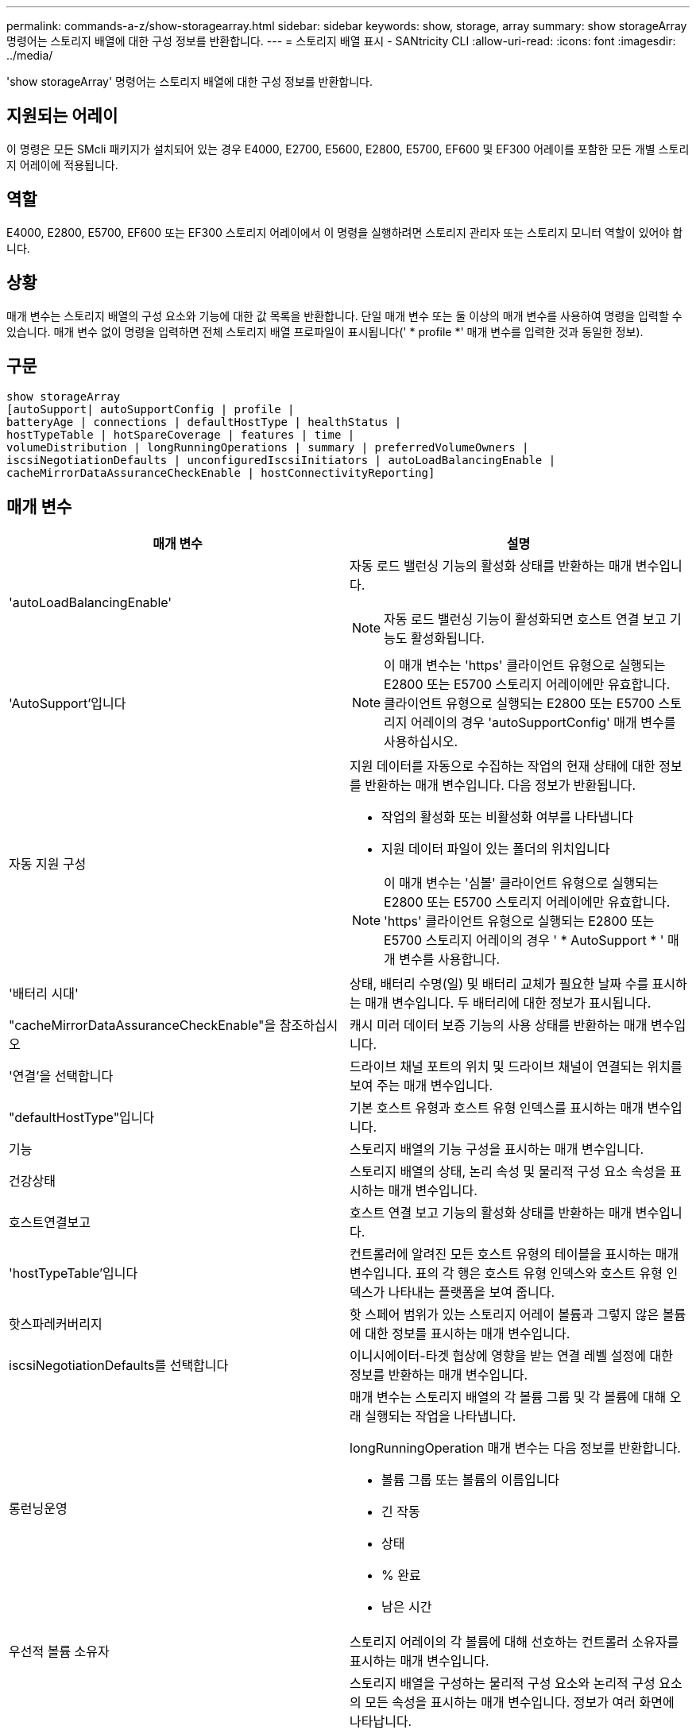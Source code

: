 ---
permalink: commands-a-z/show-storagearray.html 
sidebar: sidebar 
keywords: show, storage, array 
summary: show storageArray 명령어는 스토리지 배열에 대한 구성 정보를 반환합니다. 
---
= 스토리지 배열 표시 - SANtricity CLI
:allow-uri-read: 
:icons: font
:imagesdir: ../media/


[role="lead"]
'show storageArray' 명령어는 스토리지 배열에 대한 구성 정보를 반환합니다.



== 지원되는 어레이

이 명령은 모든 SMcli 패키지가 설치되어 있는 경우 E4000, E2700, E5600, E2800, E5700, EF600 및 EF300 어레이를 포함한 모든 개별 스토리지 어레이에 적용됩니다.



== 역할

E4000, E2800, E5700, EF600 또는 EF300 스토리지 어레이에서 이 명령을 실행하려면 스토리지 관리자 또는 스토리지 모니터 역할이 있어야 합니다.



== 상황

매개 변수는 스토리지 배열의 구성 요소와 기능에 대한 값 목록을 반환합니다. 단일 매개 변수 또는 둘 이상의 매개 변수를 사용하여 명령을 입력할 수 있습니다. 매개 변수 없이 명령을 입력하면 전체 스토리지 배열 프로파일이 표시됩니다(' * profile *' 매개 변수를 입력한 것과 동일한 정보).



== 구문

[source, cli]
----
show storageArray
[autoSupport| autoSupportConfig | profile |
batteryAge | connections | defaultHostType | healthStatus |
hostTypeTable | hotSpareCoverage | features | time |
volumeDistribution | longRunningOperations | summary | preferredVolumeOwners |
iscsiNegotiationDefaults | unconfiguredIscsiInitiators | autoLoadBalancingEnable |
cacheMirrorDataAssuranceCheckEnable | hostConnectivityReporting]
----


== 매개 변수

[cols="2*"]
|===
| 매개 변수 | 설명 


 a| 
'autoLoadBalancingEnable'
 a| 
자동 로드 밸런싱 기능의 활성화 상태를 반환하는 매개 변수입니다.

[NOTE]
====
자동 로드 밸런싱 기능이 활성화되면 호스트 연결 보고 기능도 활성화됩니다.

====


 a| 
'AutoSupport'입니다
 a| 
[NOTE]
====
이 매개 변수는 'https' 클라이언트 유형으로 실행되는 E2800 또는 E5700 스토리지 어레이에만 유효합니다. 클라이언트 유형으로 실행되는 E2800 또는 E5700 스토리지 어레이의 경우 'autoSupportConfig' 매개 변수를 사용하십시오.

====


 a| 
자동 지원 구성
 a| 
지원 데이터를 자동으로 수집하는 작업의 현재 상태에 대한 정보를 반환하는 매개 변수입니다. 다음 정보가 반환됩니다.

* 작업의 활성화 또는 비활성화 여부를 나타냅니다
* 지원 데이터 파일이 있는 폴더의 위치입니다


[NOTE]
====
이 매개 변수는 '심볼' 클라이언트 유형으로 실행되는 E2800 또는 E5700 스토리지 어레이에만 유효합니다. 'https' 클라이언트 유형으로 실행되는 E2800 또는 E5700 스토리지 어레이의 경우 ' * AutoSupport * ' 매개 변수를 사용합니다.

====


 a| 
'배터리 시대'
 a| 
상태, 배터리 수명(일) 및 배터리 교체가 필요한 날짜 수를 표시하는 매개 변수입니다. 두 배터리에 대한 정보가 표시됩니다.



 a| 
"cacheMirrorDataAssuranceCheckEnable"을 참조하십시오
 a| 
캐시 미러 데이터 보증 기능의 사용 상태를 반환하는 매개 변수입니다.



 a| 
'연결'을 선택합니다
 a| 
드라이브 채널 포트의 위치 및 드라이브 채널이 연결되는 위치를 보여 주는 매개 변수입니다.



 a| 
"defaultHostType"입니다
 a| 
기본 호스트 유형과 호스트 유형 인덱스를 표시하는 매개 변수입니다.



 a| 
기능
 a| 
스토리지 배열의 기능 구성을 표시하는 매개 변수입니다.



 a| 
건강상태
 a| 
스토리지 배열의 상태, 논리 속성 및 물리적 구성 요소 속성을 표시하는 매개 변수입니다.



 a| 
호스트연결보고
 a| 
호스트 연결 보고 기능의 활성화 상태를 반환하는 매개 변수입니다.



 a| 
'hostTypeTable'입니다
 a| 
컨트롤러에 알려진 모든 호스트 유형의 테이블을 표시하는 매개 변수입니다. 표의 각 행은 호스트 유형 인덱스와 호스트 유형 인덱스가 나타내는 플랫폼을 보여 줍니다.



 a| 
핫스파레커버리지
 a| 
핫 스페어 범위가 있는 스토리지 어레이 볼륨과 그렇지 않은 볼륨에 대한 정보를 표시하는 매개 변수입니다.



 a| 
iscsiNegotiationDefaults를 선택합니다
 a| 
이니시에이터-타겟 협상에 영향을 받는 연결 레벨 설정에 대한 정보를 반환하는 매개 변수입니다.



 a| 
롱런닝운영
 a| 
매개 변수는 스토리지 배열의 각 볼륨 그룹 및 각 볼륨에 대해 오래 실행되는 작업을 나타냅니다.

longRunningOperation 매개 변수는 다음 정보를 반환합니다.

* 볼륨 그룹 또는 볼륨의 이름입니다
* 긴 작동
* 상태
* % 완료
* 남은 시간




 a| 
우선적 볼륨 소유자
 a| 
스토리지 어레이의 각 볼륨에 대해 선호하는 컨트롤러 소유자를 표시하는 매개 변수입니다.



 a| 
프로필
 a| 
스토리지 배열을 구성하는 물리적 구성 요소와 논리적 구성 요소의 모든 속성을 표시하는 매개 변수입니다. 정보가 여러 화면에 나타납니다.

[NOTE]
====
profile 매개 변수는 스토리지 배열에 대한 자세한 정보를 반환합니다. 이 정보는 디스플레이의 여러 화면에 적용됩니다. 모든 정보를 보려면 디스플레이 버퍼의 크기를 늘려야 할 수 있습니다. 이 정보는 매우 상세하므로 이 매개 변수의 출력을 파일에 저장할 수 있습니다.

====
다음 명령을 사용하여 프로파일 출력을 파일에 저장합니다.

[listing]
----
c:\...\smX\client>smcli 123.45.67.88
123.45.67.89 -c "show storagearray profile;"
-o "c:\folder\storagearray
profile.txt"
----


 a| 
양호실
 a| 
스토리지 배열 구성에 대한 정보를 간략하게 보여 주는 매개 변수입니다.



 a| 
시간
 a| 
매개 변수는 스토리지 배열의 두 컨트롤러가 모두 설정된 현재 시간을 나타냅니다.



 a| 
'unconfiguredIscsiInitiators'
 a| 
스토리지 배열에 의해 감지되었지만 아직 스토리지 배열 토폴로지로 구성되지 않은 이니시에이터 목록을 반환하는 매개 변수입니다.



 a| 
'볼륨 분포'
 a| 
스토리지 배열의 각 볼륨에 대한 현재 컨트롤러 소유자를 표시하는 매개 변수입니다.

|===


== 참고

profile 매개 변수는 스토리지 배열에 대한 자세한 정보를 표시합니다. 이 정보는 디스플레이 모니터의 여러 화면에 나타납니다. 모든 정보를 보려면 디스플레이 버퍼의 크기를 늘려야 할 수 있습니다. 이 정보는 매우 상세하므로 이 매개 변수의 출력을 파일에 저장할 수 있습니다. 출력을 파일로 저장하려면 이 예제와 같은 'show storageArray' 명령을 실행합니다.

[listing]
----
-c "show storageArray profile;" -o "c:\\folder\\storageArrayProfile.txt"
----
이전 명령 구문은 Windows 운영 체제를 실행하는 호스트를 위한 것입니다. 실제 구문은 운영 체제에 따라 다릅니다.

정보를 파일에 저장할 때 해당 정보를 구성 기록으로 사용하고 복구 과정에서 보조 도구로 사용할 수 있습니다.

[NOTE]
====
스토리지 어레이 프로필은 모두 명확하게 레이블이 지정된 많은 양의 데이터를 반환하지만, 8.41 릴리즈의 새로운 기능은 E2800 또는 E5700 스토리지 어레이에서 SSD 드라이브에 대한 추가 마모 수명 보고 정보입니다. 이전의 마모 수명 보고에는 평균 지우기 횟수 및 남은 스페어 블록에 대한 정보가 포함되었지만, 이제 사용된 내구성이 퍼센트로 표시됩니다. 사용된 내구성 비율은 현재까지 SSD 드라이브에 기록된 데이터의 양을 이론적인 총 쓰기 한계로 나눈 값입니다.

====
batteryAge 매개변수는 이 형식으로 정보를 반환합니다.

[listing]
----
Battery status: Optimal
    Age: 1 day(s)
    Days until replacement: 718 day(s)
----
최신 컨트롤러 트레이는 batteryAge 매개변수를 지원하지 않습니다.

defaultHostType 매개 변수는 이 형식으로 정보를 반환합니다.

[listing]
----
Default host type: Linux (Host type index 6)
----
healthStatus 매개 변수는 이 형식으로 정보를 반환합니다.

[listing]
----
Storage array health status = optimal.
----
hostTypeTable 매개 변수는 이 형식으로 정보를 반환합니다.

[listing]
----
NVSRAM HOST TYPE INDEX DEFINITIONS
HOST TYPE                         ALUA/AVT STATUS   ASSOCIATED INDEXS
AIX MPIO                          Disabled          9
AVT_4M                            Enabled           5
Factory Default                   Disabled          0
HP-UX                             Enabled           15
Linux (ATTO)                      Enabled           24
Linux (DM-MP)                     Disabled          6
Linux (Pathmanager)               Enabled           25
Mac OS                            Enabled           22
ONTAP                             Disabled          4
SVC                               Enabled           18
Solaris (v11 or Later)            Enabled           17
Solaris (version 10 or earlier)   Disabled          2
VMWare                            Enabled           10 (Default)
Windows                           Enabled           1
----
hotSpareCoverage 매개변수는 이 형식으로 정보를 반환합니다.

[listing]
----
The following volume groups are not protected: 2, 1
Total hot spare drives: 0
   Standby: 0
   In use: 0
----
features 매개 변수는 사용 가능, 사용 안 함, 평가 및 사용 가능한 기능을 보여 주는 정보를 반환합니다. 이 명령은 다음과 유사한 형식으로 기능 정보를 반환합니다.

[listing]
----
PREMIUM FEATURE           STATUS

asyncMirror               Trial available
syncMirror                Trial available/Deactivated
thinProvisioning          Trial available
driveSlotLimit            Enabled (12 of 192 used)
snapImage                 Enabled (0 of 512 used) - Trial version expires m/d/y
snapshot                  Enabled (1 of 4 used)
storagePartition          Enabled (0 of 2 used)
volumeCopy                Enabled (1 of 511 used)
SSDSupport                Disabled (0 of 192 used) - Feature Key required
driveSecurity             Disabled - Feature Key required
enterpriseSecurityKeyMgr  Disabled - Feature Key required
highPerformanceTier       Disabled - Feature Key required
----
시간 매개 변수는 이 형식으로 정보를 반환합니다.

[listing]
----
Controller in Slot A

Date/Time: Thu Jun 03 14:54:55 MDT 2004
Controller in Slot B

Date/Time: Thu Jun 03 14:54:55 MDT 2004
----
longRunningOperations 매개 변수는 다음 형식으로 정보를 반환합니다.

[listing]
----
LOGICAL DEVICES  OPERATION         STATUS        TIME REMAINING
Volume-2         Volume Disk Copy  10% COMPLETED  5 min
----
longRunningOperations 매개변수가 반환하는 정보 필드는 다음과 같은 의미를 갖습니다.

* 이름(name)은 현재 오래 실행 중인 볼륨의 이름입니다. 볼륨 이름에 "Volume"이 접두사로 있어야 합니다.
* '작동'은 볼륨 그룹 또는 볼륨에 대해 수행되는 작업을 나열합니다.
* "*% 완료 * "는 장시간 동안 실행된 작업을 얼마나 수행했는지 보여줍니다.
* '상태'는 다음 의미 중 하나일 수 있습니다.
+
** 보류 중 -- 장기 실행 작업이 시작되지 않았지만 현재 작업이 완료된 후 시작됩니다.
** 진행 중 -- 오래 실행되는 작업이 시작되었으며 사용자 요청에 의해 완료되거나 중지될 때까지 실행됩니다.


* 남은 시간 은 현재 장기 실행 작업을 완료하는 데 남은 기간을 나타냅니다. 시간은 "시간 분" 형식입니다. 1시간 미만이 남아 있는 경우 분 만 표시됩니다. 1분 미만이 남으면 "[.code] ""1분 미만"" 메시지가 표시됩니다.


volumeDistribution 매개변수는 이 형식으로 정보를 반환합니다.

[listing]
----
volume name: 10
     Current owner is controller in slot: A

volume name: CTL 0 Mirror Repository
     Current owner is controller in slot: A

volume name: Mirror Repository 1
     Current owner is controller in slot:A

volume name: 20
     Current owner is controller in slot:A

volume name: JCG_Remote_MirrorMenuTests
     Current owner is controller in slot:A
----


== 최소 펌웨어 레벨입니다

5.00은 defaultHostType 매개변수를 추가합니다.

5.43은 '요약' 파라미터를 추가합니다.

6.10은 'volumeDistribution' 파라미터를 추가합니다.

6.14는 연결 매개변수를 추가합니다.

7.10은 autoSupportConfig 매개변수를 추가한다.

7.77은 longRunningOperations 매개 변수를 추가합니다.

7.83은 스토리지 관리 소프트웨어 버전 10.83에서 릴리스된 새로운 기능에 대한 지원이 포함된 정보를 반환합니다. 또한 반환된 정보가 확장되어 스토리지 시스템의 기능 상태를 표시합니다.

8.30은 autoLoadBalancingEnable 매개 변수를 추가합니다.

8.40은 AutoSupport 파라미터를 추가한다.

8.40은 'https' 클라이언트 유형으로 실행되는 E2800 또는 E5700 스토리지 어레이에 대한 'autoSupportConfig' 매개 변수를 사용하지 않습니다.

8.41은 SSD 드라이브의 마모 수명 모니터링을 스토리지 어레이 프로필에 추가합니다. 이 정보는 E2800 및 E5700 스토리지 어레이에만 표시됩니다.

8.42는 hostConnectivityReporting 매개변수를 추가합니다.

8.63은 "profile" 매개 변수 결과에 Resource-provisioned Volumes 항목을 추가합니다.
